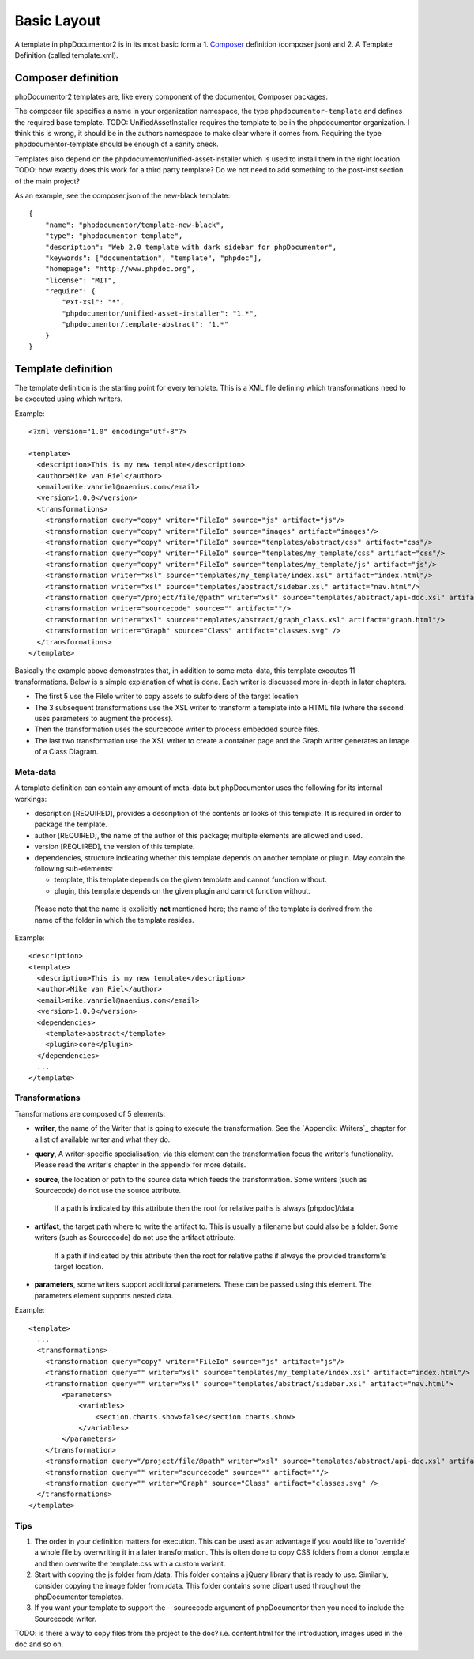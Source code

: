 Basic Layout
============

A template in phpDocumentor2 is in its most basic form a
1. `Composer <http://getcomposer.org>`_ definition (composer.json) and
2. A Template Definition (called template.xml).

Composer definition
-------------------

phpDocumentor2 templates are, like every component of the documentor, Composer
packages.

The composer file specifies a name in your organization namespace, the type
``phpdocumentor-template`` and defines the required base template.
TODO: UnifiedAssetInstaller requires the template to be in the phpdocumentor organization. I think this is wrong, it should be in the authors namespace to make clear where it comes from. Requiring the type phpdocumentor-template should be enough of a sanity check.

Templates also depend on the phpdocumentor/unified-asset-installer which is
used to install them in the right location.
TODO: how exactly does this work for a third party template? Do we not need to add something to the post-inst section of the main project?

As an example, see the composer.json of the new-black template::

    {
        "name": "phpdocumentor/template-new-black",
        "type": "phpdocumentor-template",
        "description": "Web 2.0 template with dark sidebar for phpDocumentor",
        "keywords": ["documentation", "template", "phpdoc"],
        "homepage": "http://www.phpdoc.org",
        "license": "MIT",
        "require": {
            "ext-xsl": "*",
            "phpdocumentor/unified-asset-installer": "1.*",
            "phpdocumentor/template-abstract": "1.*"
        }
    }


Template definition
-------------------

The template definition is the starting point for every template. This is
a XML file defining which transformations need to be executed using which
writers.

Example::

    <?xml version="1.0" encoding="utf-8"?>

    <template>
      <description>This is my new template</description>
      <author>Mike van Riel</author>
      <email>mike.vanriel@naenius.com</email>
      <version>1.0.0</version>
      <transformations>
        <transformation query="copy" writer="FileIo" source="js" artifact="js"/>
        <transformation query="copy" writer="FileIo" source="images" artifact="images"/>
        <transformation query="copy" writer="FileIo" source="templates/abstract/css" artifact="css"/>
        <transformation query="copy" writer="FileIo" source="templates/my_template/css" artifact="css"/>
        <transformation query="copy" writer="FileIo" source="templates/my_template/js" artifact="js"/>
        <transformation writer="xsl" source="templates/my_template/index.xsl" artifact="index.html"/>
        <transformation writer="xsl" source="templates/abstract/sidebar.xsl" artifact="nav.html"/>
        <transformation query="/project/file/@path" writer="xsl" source="templates/abstract/api-doc.xsl" artifact="{$path}"/>
        <transformation writer="sourcecode" source="" artifact=""/>
        <transformation writer="xsl" source="templates/abstract/graph_class.xsl" artifact="graph.html"/>
        <transformation writer="Graph" source="Class" artifact="classes.svg" />
      </transformations>
    </template>

Basically the example above demonstrates that, in addition to some meta-data,
this template executes 11 transformations. Below is a simple explanation of
what is done. Each writer is discussed more in-depth in later chapters.

* The first 5 use the FileIo writer to copy assets to subfolders of the target
  location
* The 3 subsequent transformations use the XSL writer to transform a template
  into a HTML file (where the second uses parameters to augment the process).
* Then the transformation uses the sourcecode writer to process embedded
  source files.
* The last two transformation use the XSL writer to create a container page and
  the Graph writer generates an image of a Class Diagram.

Meta-data
~~~~~~~~~

A template definition can contain any amount of meta-data but phpDocumentor uses the
following for its internal workings:

* description [REQUIRED], provides a description of the contents or looks of
  this template. It is required in order to package the template.
* author [REQUIRED], the name of the author of this package; multiple elements
  are allowed and used.
* version [REQUIRED], the version of this template.
* dependencies, structure indicating whether this template depends on another
  template or plugin.
  May contain the following sub-elements:

  * template, this template depends on the given template and cannot function
    without.
  * plugin, this template depends on the given plugin and cannot function
    without.

..

    Please note that the name is explicitly **not** mentioned here; the name of
    the template is derived from the name of the folder in which the template
    resides.

Example::

    <description>
    <template>
      <description>This is my new template</description>
      <author>Mike van Riel</author>
      <email>mike.vanriel@naenius.com</email>
      <version>1.0.0</version>
      <dependencies>
        <template>abstract</template>
        <plugin>core</plugin>
      </dependencies>
      ...
    </template>

Transformations
~~~~~~~~~~~~~~~

Transformations are composed of 5 elements:

* **writer**, the name of the Writer that is going to execute the transformation.
  See the `Appendix: Writers`_ chapter for a list of available writer and what
  they do.
* **query**, A writer-specific specialisation; via this element can the
  transformation focus the writer's functionality. Please read the writer's
  chapter in the appendix for more details.
* **source**, the location or path to the source data which feeds the
  transformation. Some writers (such as Sourcecode) do not use the source
  attribute.

      If a path is indicated by this attribute then the root for relative paths
      is always [phpdoc]/data.

* **artifact**, the target path where to write the artifact to. This is usually
  a filename but could also be a folder. Some writers (such as Sourcecode) do
  not use the artifact attribute.

      If a path if indicated by this attribute then the root for relative paths
      if always the provided transform's target location.

* **parameters**, some writers support additional parameters. These can be passed
  using this element. The parameters element supports nested data.

Example::

        <template>
          ...
          <transformations>
            <transformation query="copy" writer="FileIo" source="js" artifact="js"/>
            <transformation query="" writer="xsl" source="templates/my_template/index.xsl" artifact="index.html"/>
            <transformation query="" writer="xsl" source="templates/abstract/sidebar.xsl" artifact="nav.html">
                <parameters>
                    <variables>
                        <section.charts.show>false</section.charts.show>
                    </variables>
                </parameters>
            </transformation>
            <transformation query="/project/file/@path" writer="xsl" source="templates/abstract/api-doc.xsl" artifact="{$path}"/>
            <transformation query="" writer="sourcecode" source="" artifact=""/>
            <transformation query="" writer="Graph" source="Class" artifact="classes.svg" />
          </transformations>
        </template>

Tips
~~~~

1. The order in your definition matters for execution. This can be used as an
   advantage if you would like to 'override' a whole file by overwriting it in
   a later transformation.
   This is often done to copy CSS folders from a donor template and then
   overwrite the template.css with a custom variant.

2. Start with copying the js folder from /data. This folder contains a jQuery
   library that is ready to use.
   Similarly, consider copying the image folder from /data. This folder contains
   some clipart used throughout the phpDocumentor templates.

3. If you want your template to support the --sourcecode argument of phpDocumentor
   then you need to include the Sourcecode writer.

TODO: is there a way to copy files from the project to the doc? i.e. content.html for the introduction,
images used in the doc and so on.